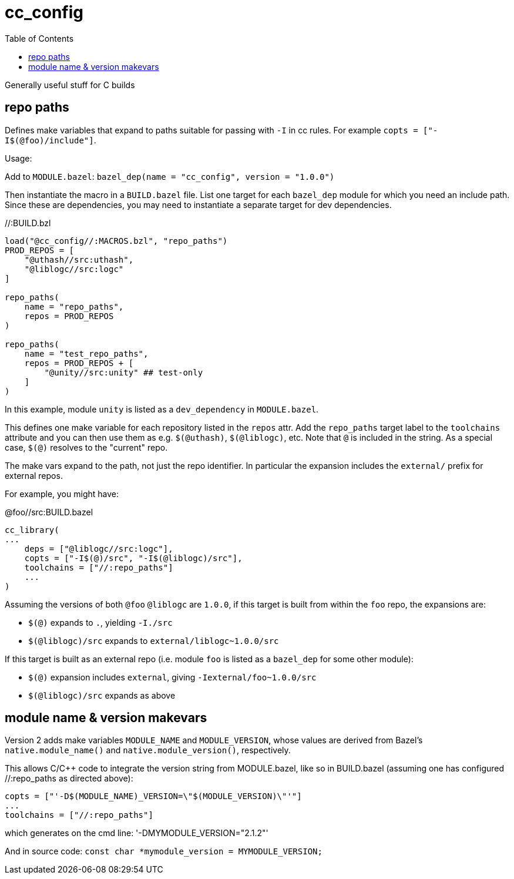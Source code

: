 = cc_config
:toc:


Generally useful stuff for C builds


== repo paths

Defines make variables that expand to paths suitable for passing with
`-I` in cc rules. For example `copts = ["-I$(@foo)/include"]`.

Usage:

Add to `MODULE.bazel`:  `bazel_dep(name = "cc_config",    version = "1.0.0")`

Then instantiate the macro in a `BUILD.bazel` file. List one target
for each `bazel_dep` module for which you need an include path. Since
these are dependencies, you may need to instantiate a separate target
for dev dependencies.

.//:BUILD.bzl
----
load("@cc_config//:MACROS.bzl", "repo_paths")
PROD_REPOS = [
    "@uthash//src:uthash",
    "@liblogc//src:logc"
]

repo_paths(
    name = "repo_paths",
    repos = PROD_REPOS
)

repo_paths(
    name = "test_repo_paths",
    repos = PROD_REPOS + [
        "@unity//src:unity" ## test-only
    ]
)
----

In this example, module `unity` is listed as a `dev_dependency` in
`MODULE.bazel`.

This defines one make variable for each repository listed in the
`repos` attr. Add the `repo_paths` target label to the `toolchains`
attribute and you can then use them as e.g. `$(@uthash)`,
`$(@liblogc)`, etc. Note that `@` is included in the string. As a
special case, `$(@)` resolves to the "current" repo.

The make vars expand to the path, not just the repo identifier. In
particular the expansion includes the `external/` prefix for external
repos.

For example, you might have:

.@foo//src:BUILD.bazel
----
cc_library(
...
    deps = ["@liblogc//src:logc"],
    copts = ["-I$(@)/src", "-I$(@liblogc)/src"],
    toolchains = ["//:repo_paths"]
    ...
)
----

Assuming the versions of both `@foo` `@liblogc` are `1.0.0`, if this
target is built from within the `foo` repo, the expansions are:

* `$(@)` expands to `.`, yielding `-I./src`
* `$(@liblogc)/src` expands to `external/liblogc~1.0.0/src`

If this target is built as an external repo (i.e. module `foo` is
listed as a `bazel_dep` for some other module):

* `$(@)` expansion includes `external`, giving `-Iexternal/foo~1.0.0/src`
* `$(@liblogc)/src` expands as above

== module name & version makevars

Version 2 adds make variables `MODULE_NAME` and `MODULE_VERSION`, whose values are derived from Bazel's `native.module_name()` and `native.module_version()`, respectively.

This allows C/C++ code to integrate the version string from MODULE.bazel, like so in BUILD.bazel (assuming one has configured //:repo_paths as directed above):

----
copts = ["'-D$(MODULE_NAME)_VERSION=\"$(MODULE_VERSION)\"'"]
...
toolchains = ["//:repo_paths"]
----

which generates on the cmd line: '-DMYMODULE_VERSION="2.1.2"'

And in source code: `const char *mymodule_version = MYMODULE_VERSION;`

